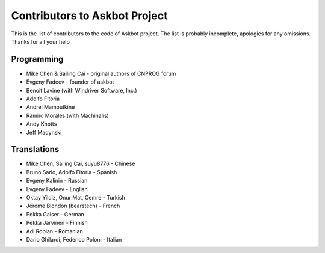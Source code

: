 ==============================
Contributors to Askbot Project
==============================

This is the list of contributors to the code of Askbot project.
The list is probably incomplete, apologies for any omissions.
Thanks for all your help

Programming
-----------
* Mike Chen & Sailing Cai - original authors of CNPROG forum
* Evgeny Fadeev - founder of askbot
* Benoit Lavine (with Windriver Software, Inc.)
* Adolfo Fitoria
* Andrei Mamoutkine
* Ramiro Morales (with Machinalis)
* Andy Knotts
* Jeff Madynski

Translations
------------
* Mike Chen, Sailing Cai, suyu8776 - Chinese
* Bruno Sarlo, Adolfo Fitoria - Spanish
* Evgeny Kalinin - Russian
* Evgeny Fadeev - English
* Oktay Yildiz, Onur Mat, Cemre - Turkish
* Jérôme Blondon (bearstech) - French
* Pekka Gaiser - German
* Pekka Järvinen - Finnish
* Adi Robian - Romanian
* Dario Ghilardi, Federico Poloni - Italian

